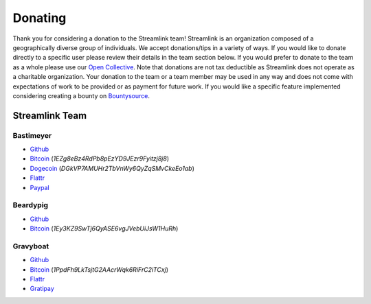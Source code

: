 Donating
--------

Thank you for considering a donation to the Streamlink team! Streamlink is an
organization composed of a geographically diverse group of individuals.
We accept donations/tips in a variety of ways. If you would like to donate
directly to a specific user please review their details in the team section
below. If you would prefer to donate to the team as a whole please use our
`Open Collective <https://opencollective.com/streamlink>`_. Note that
donations are not tax deductible as Streamlink does not operate as a charitable
organization. Your donation to the team or a team member may be used in any
way and does not come with expectations of work to be provided or as payment
for future work. If you would like a specific feature implemented considering
creating a bounty on
`Bountysource <https://www.bountysource.com/teams/streamlink>`_.

---------------
Streamlink Team
---------------

Bastimeyer 
^^^^^^^^^^

- `Github <https://github.com/bastimeyer>`__
- `Bitcoin <https://blockchain.info/qr?data=1EZg8eBz4RdPb8pEzYD9JEzr9Fyitzj8j8>`__ (`1EZg8eBz4RdPb8pEzYD9JEzr9Fyitzj8j8`)
- `Dogecoin <https://blockchain.info/qr?data=DGkVP7AMUHr2TbVnWy6QyZqSMvCkeEo1ab>`__ (`DGkVP7AMUHr2TbVnWy6QyZqSMvCkeEo1ab`)
- `Flattr <https://flattr.com/thing/3956088>`__
- `Paypal <https://www.paypal.com/cgi-bin/webscr?cmd=_s-xclick&hosted_button_id=YUCGRLVALHS8C&item_name=Streamlink%20Twitch%20GUI>`__

Beardypig 
^^^^^^^^^

- `Github <https://github.com/beardypig>`__
- `Bitcoin <https://blockchain.info/qr?data=1Ey3KZ9SwTj6QyASE6vgJVebUiJsW1HuRh>`__ (`1Ey3KZ9SwTj6QyASE6vgJVebUiJsW1HuRh`)

Gravyboat
^^^^^^^^^

- `Github <https://github.com/gravyboat>`__
- `Bitcoin <https://blockchain.info/qr?data=1PpdFh9LkTsjtG2AAcrWqk6RiFrC2iTCxj>`__ (`1PpdFh9LkTsjtG2AAcrWqk6RiFrC2iTCxj`)
- `Flattr <https://flattr.com/profile/gravyboat>`__
- `Gratipay <https://gratipay.com/~gravyboat/>`__
